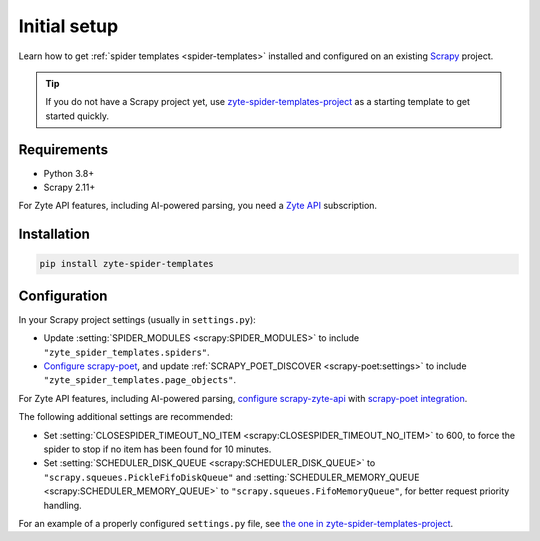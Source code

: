 =============
Initial setup
=============

Learn how to get :ref:`spider templates <spider-templates>` installed and
configured on an existing Scrapy_ project.

.. _Scrapy: https://docs.scrapy.org/en/latest/

.. tip:: If you do not have a Scrapy project yet, use
    `zyte-spider-templates-project`_ as a starting template to get started
    quickly.

.. _zyte-spider-templates-project: https://github.com/zytedata/zyte-spider-templates-project

Requirements
============

-   Python 3.8+

-   Scrapy 2.11+

For Zyte API features, including AI-powered parsing, you need a `Zyte API`_
subscription.

.. _Zyte API: https://docs.zyte.com/zyte-api/get-started.html

Installation
============

.. code-block:: shell

    pip install zyte-spider-templates


.. _config:

Configuration
=============

In your Scrapy project settings (usually in ``settings.py``):

-   Update :setting:`SPIDER_MODULES <scrapy:SPIDER_MODULES>` to include
    ``"zyte_spider_templates.spiders"``.

-   `Configure scrapy-poet`_, and update :ref:`SCRAPY_POET_DISCOVER
    <scrapy-poet:settings>` to include
    ``"zyte_spider_templates.page_objects"``.

    .. _Configure scrapy-poet: https://scrapy-poet.readthedocs.io/en/stable/intro/install.html#configuring-the-project

For Zyte API features, including AI-powered parsing, `configure
scrapy-zyte-api`_ with `scrapy-poet integration`_.

.. _configure scrapy-zyte-api: https://github.com/scrapy-plugins/scrapy-zyte-api#quick-start
.. _scrapy-poet integration: https://github.com/scrapy-plugins/scrapy-zyte-api#scrapy-poet-integration

The following additional settings are recommended:

-   Set :setting:`CLOSESPIDER_TIMEOUT_NO_ITEM
    <scrapy:CLOSESPIDER_TIMEOUT_NO_ITEM>` to 600, to force the spider to stop
    if no item has been found for 10 minutes.

-   Set :setting:`SCHEDULER_DISK_QUEUE <scrapy:SCHEDULER_DISK_QUEUE>` to
    ``"scrapy.squeues.PickleFifoDiskQueue"`` and
    :setting:`SCHEDULER_MEMORY_QUEUE <scrapy:SCHEDULER_MEMORY_QUEUE>` to
    ``"scrapy.squeues.FifoMemoryQueue"``, for better request priority handling.

For an example of a properly configured ``settings.py`` file, see `the one
in zyte-spider-templates-project`_.

.. _the one in zyte-spider-templates-project: https://github.com/zytedata/zyte-spider-templates-project/blob/main/zyte_spider_templates_project/settings.py
